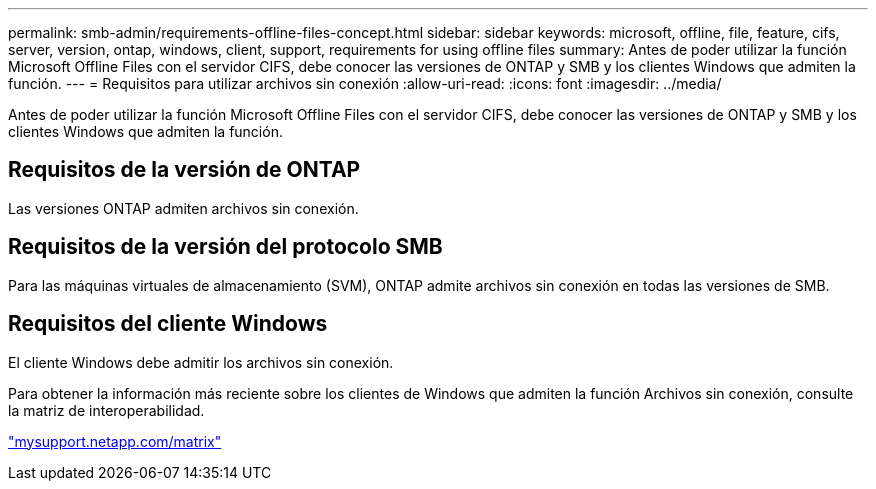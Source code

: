 ---
permalink: smb-admin/requirements-offline-files-concept.html 
sidebar: sidebar 
keywords: microsoft, offline, file, feature, cifs, server, version, ontap, windows, client, support, requirements for using offline files 
summary: Antes de poder utilizar la función Microsoft Offline Files con el servidor CIFS, debe conocer las versiones de ONTAP y SMB y los clientes Windows que admiten la función. 
---
= Requisitos para utilizar archivos sin conexión
:allow-uri-read: 
:icons: font
:imagesdir: ../media/


[role="lead"]
Antes de poder utilizar la función Microsoft Offline Files con el servidor CIFS, debe conocer las versiones de ONTAP y SMB y los clientes Windows que admiten la función.



== Requisitos de la versión de ONTAP

Las versiones ONTAP admiten archivos sin conexión.



== Requisitos de la versión del protocolo SMB

Para las máquinas virtuales de almacenamiento (SVM), ONTAP admite archivos sin conexión en todas las versiones de SMB.



== Requisitos del cliente Windows

El cliente Windows debe admitir los archivos sin conexión.

Para obtener la información más reciente sobre los clientes de Windows que admiten la función Archivos sin conexión, consulte la matriz de interoperabilidad.

http://mysupport.netapp.com/matrix["mysupport.netapp.com/matrix"]
